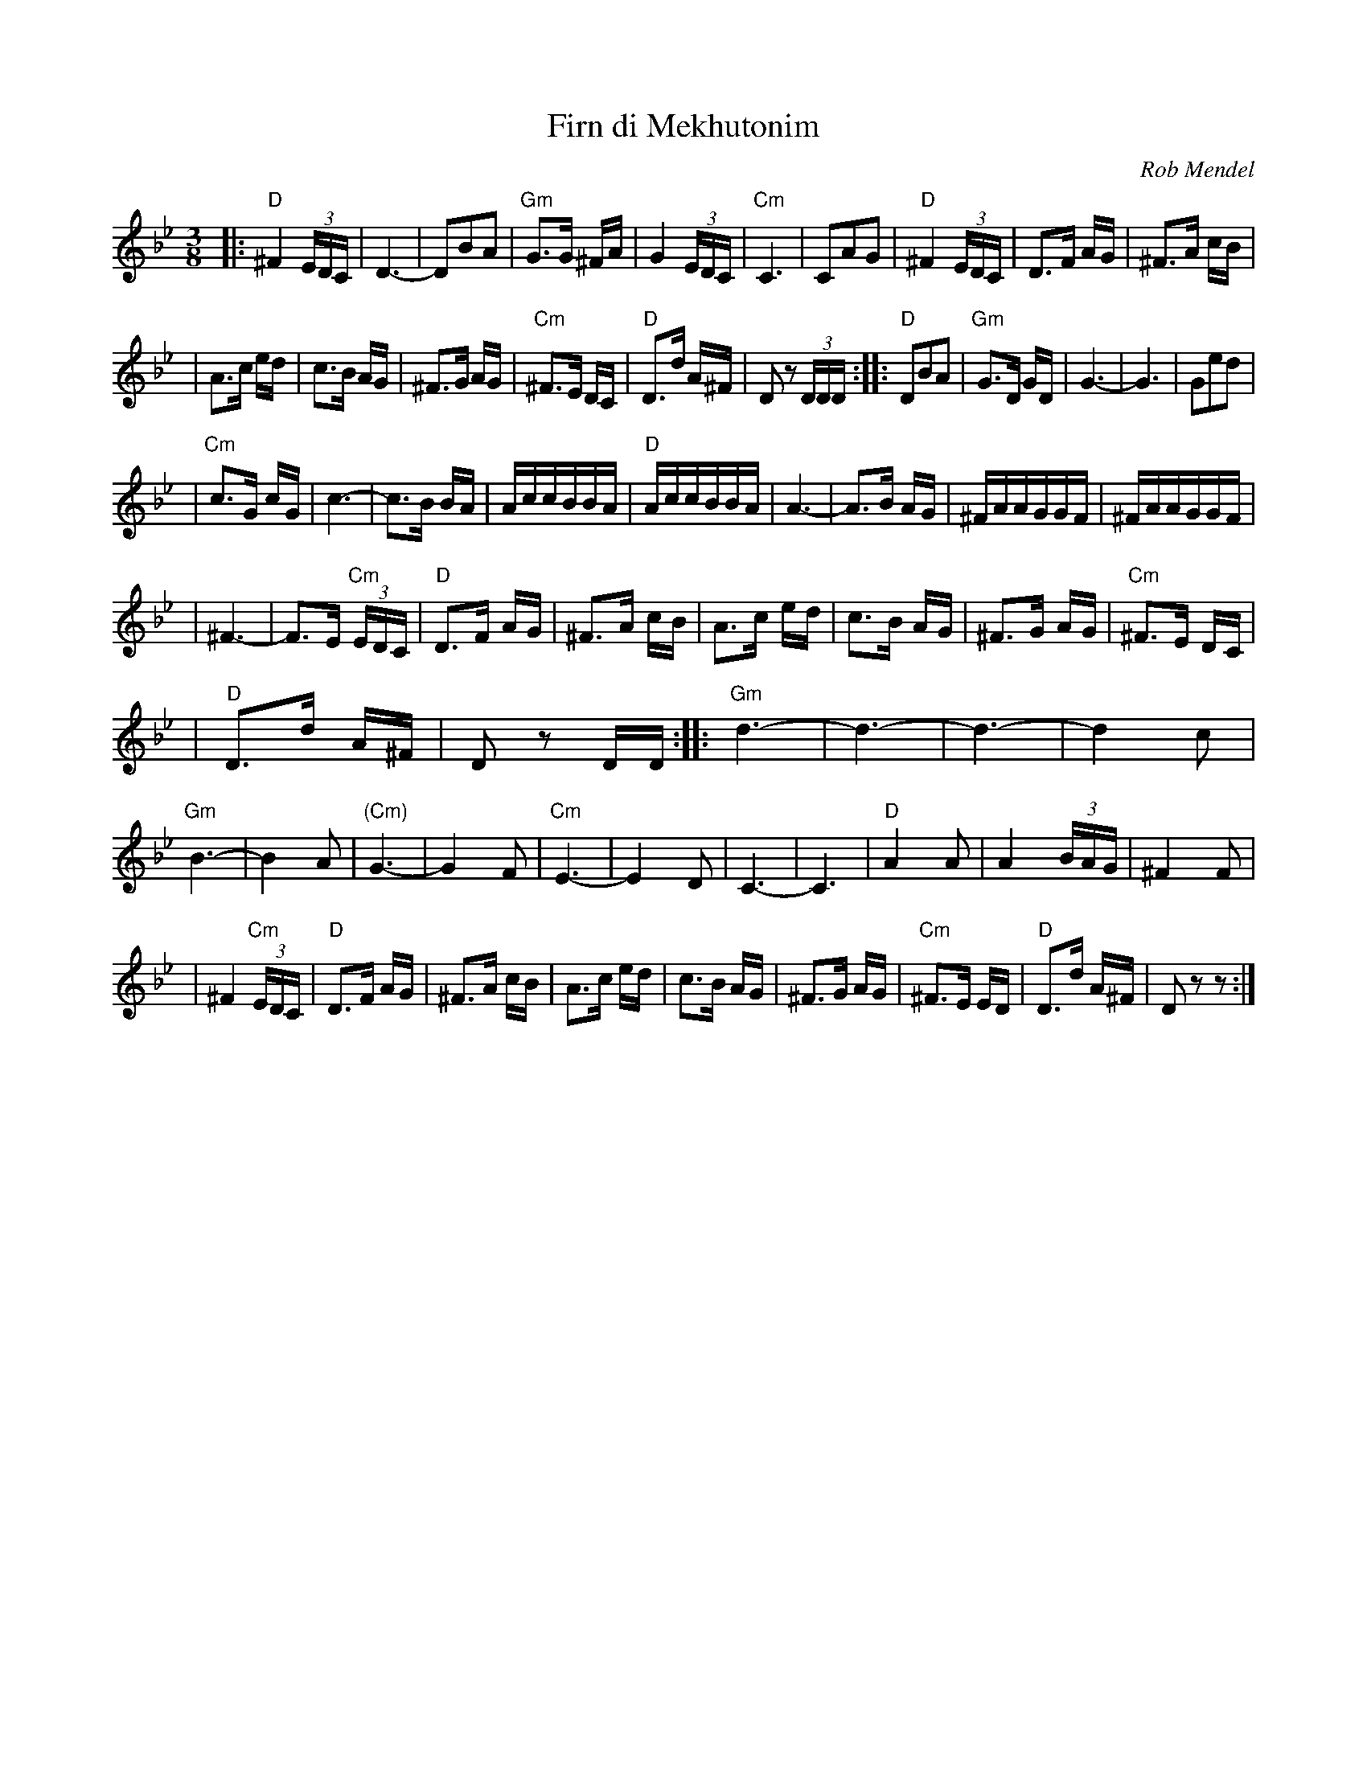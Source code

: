 X: 198
T: Firn di Mekhutonim
R: horra
O: Rob Mendel
S: Rob Mendel
Z: John Chambers <jc:trillian.mit.edu> http://trillian.mit.edu/~jc/music/
M: 3/8
L: 1/16
K: DPhrygian
%%MIDI gchord fcc
|: "D"^F4(3EDC | D6- \
| D2B2A2 | "Gm"G3G ^FA \
| G4 (3EDC | "Cm"C6 \
| C2A2G2 | "D"^F4 (3EDC \
| D3F AG | ^F3A cB |
| A3c ed | c3B AG \
| ^F3G AG | "Cm"^F3E DC \
| "D"D3d A^F | D2z2 (3DDD \
:: "D"D2B2A2 | "Gm"G3D GD \
| G6- | G6 \
| G2e2d2 |
| "Cm"c3G cG | c6- \
| c3B BA | AccBBA \
| "D"AccBBA | A6- \
| A3B AG | ^FAAGGF \
| ^FAAGGF |
| ^F6- | F3E "Cm"(3EDC \
| "D"D3F AG | ^F3A cB \
| A3c ed | c3B AG \
| ^F3G AG | "Cm"^F3E DC |
| "D"D3d A^F | D2z2 DD \
:: "Gm"d6- | d6- \
| d6- | d4 c2 \
| "Gm"B6- | B4 A2 \
| "(Cm)"G6- | G4 F2 \
| "Cm"E6- | E4 D2 \
| C6- | C6 \
| "D"A4 A2 | A4 (3BAG \
| ^F4 F2 |
| ^F4 "Cm"(3EDC | "D"D3F AG \
| ^F3A cB | A3c ed \
| c3B AG | ^F3G AG \
| "Cm"^F3E ED | "D"D3d A^F \
| D2z2 z2 :|
